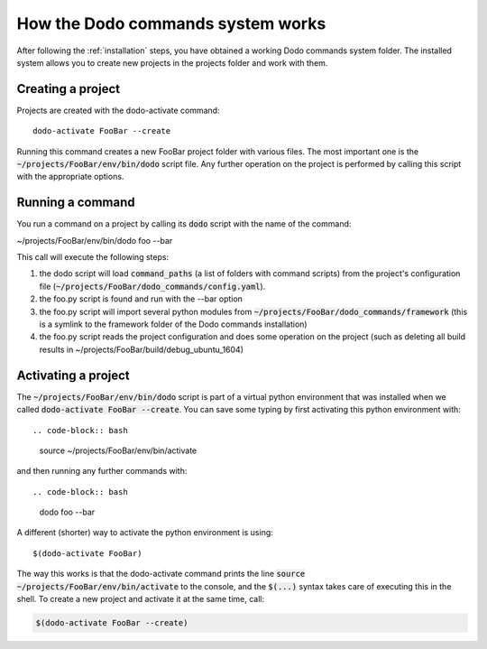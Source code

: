 .. _how-it-works:

**********************************
How the Dodo commands system works
**********************************

After following the :ref:`installation` steps, you have obtained a working Dodo commands system folder. The installed system allows you to create new projects in the projects folder and work with them.

Creating a project
==================

Projects are created with the dodo-activate command::

    dodo-activate FooBar --create

Running this command creates a new FooBar project folder with various files. The most important one is the :code:`~/projects/FooBar/env/bin/dodo` script file. Any further operation on the project is performed by calling this script with the appropriate options.

Running a command
=================

You run a command on a project by calling its :code:`dodo` script with the name of the command:

~/projects/FooBar/env/bin/dodo foo --bar

This call will execute the following steps:

#. the dodo script will load :code:`command_paths` (a list of folders with command scripts) from the project's configuration file (:code:`~/projects/FooBar/dodo_commands/config.yaml`).

#. the foo.py script is found and run with the --bar option

#. the foo.py script will import several python modules from :code:`~/projects/FooBar/dodo_commands/framework` (this is a symlink to the framework folder of the Dodo commands installation)

#. the foo.py script reads the project configuration and does some operation on the project (such as deleting all build results in ~/projects/FooBar/build/debug_ubuntu_1604)

Activating a project
====================

The :code:`~/projects/FooBar/env/bin/dodo` script is part of a virtual python environment that was installed when we called :code:`dodo-activate FooBar --create`. You can save some typing by first activating this python environment with::

.. code-block:: bash

    source ~/projects/FooBar/env/bin/activate

and then running any further commands with::

.. code-block:: bash

    dodo foo --bar

A different (shorter) way to activate the python environment is using::

$(dodo-activate FooBar)

The way this works is that the dodo-activate command prints the line :code:`source ~/projects/FooBar/env/bin/activate` to the console, and the :code:`$(...)` syntax takes care of executing this in the shell. To create a new project and activate it at the same time, call:

.. code-block:: bash

    $(dodo-activate FooBar --create)
